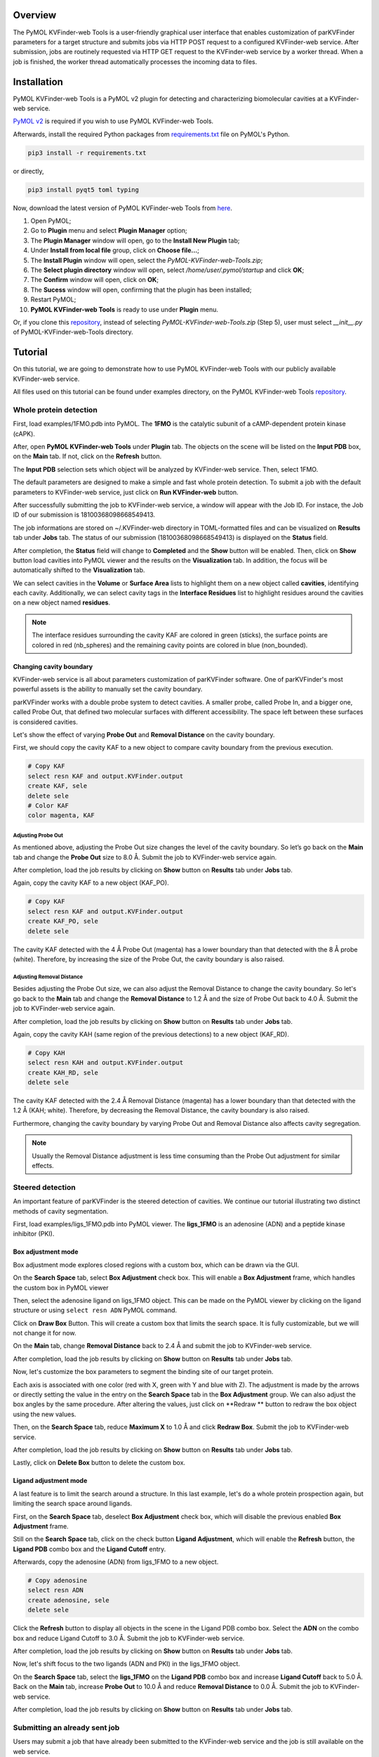 Overview
========

The PyMOL KVFinder-web Tools is a user-friendly graphical user interface that enables customization of parKVFinder parameters for a target structure and submits jobs via HTTP POST request to a configured KVFinder-web service. After submission, jobs are routinely requested via HTTP GET request to the KVFinder-web service by a worker thread. When a job is finished, the worker thread automatically processes the incoming data to files.

Installation
============

PyMOL KVFinder-web Tools is a PyMOL v2 plugin for detecting and characterizing biomolecular cavities at a KVFinder-web service.

`PyMOL v2 <https://pymol.org/2/>`_ is required if you wish to use PyMOL KVFinder-web Tools.

Afterwards, install the required Python packages from `requirements.txt <https://github.com/LBC-LNBio/PyMOL-KVFinder-web-Tools/blob/master/requirements.txt>`_ file on PyMOL's Python.

.. code-block:: bash
    
    pip3 install -r requirements.txt

or directly,

.. code-block:: bash
    
    pip3 install pyqt5 toml typing


Now, download the latest version of PyMOL KVFinder-web Tools from `here <https://github.com/LBC-LNBio/PyMOL-KVFinder-web-Tools/releases/latest/download/PyMOL-KVFinder-web-Tools.zip>`_.

1. Open PyMOL;
2. Go to **Plugin** menu and select **Plugin Manager** option;
3. The **Plugin Manager** window will open, go to the **Install New Plugin** tab;
4. Under **Install from local file** group, click on **Choose file...**;
5. The **Install Plugin** window will open, select the `PyMOL-KVFinder-web-Tools.zip`;
6. The **Select plugin directory** window will open, select `/home/user/.pymol/startup` and click **OK**;
7. The **Confirm** window will open, click on **OK**;
8. The **Sucess** window will open, confirming that the plugin has been installed;
9. Restart PyMOL;
10. **PyMOL KVFinder-web Tools** is ready to use under **Plugin** menu.

Or, if you clone this `repository <https://github.com/LBC-LNBio/PyMOL-KVFinder-web-Tools>`_, instead of selecting `PyMOL-KVFinder-web-Tools.zip` (Step 5), user must select `__init__.py` of PyMOL-KVFinder-web-Tools directory.

Tutorial
========

On this tutorial, we are going to demonstrate how to use PyMOL KVFinder-web Tools with our publicly available KVFinder-web service.

All files used on this tutorial can be found under examples directory, on the PyMOL KVFinder-web Tools `repository <https://github.com/LBC-LNBio/PyMOL-KVFinder-web-Tools>`_.

Whole protein detection
-----------------------

First, load examples/1FMO.pdb into PyMOL. The **1FMO** is the catalytic subunit of a cAMP-dependent protein kinase (cAPK). 

After, open **PyMOL KVFinder-web Tools** under **Plugin** tab. The objects on the scene will be listed on the **Input PDB** box, on the **Main** tab. If not, click on the **Refresh** button.

The **Input PDB** selection sets which object will be analyzed by KVFinder-web service. Then, select 1FMO.

.. image:: img/main_tab_1.png
    :width: 800

The default parameters are designed to make a simple and fast whole
protein detection. To submit a job with the default parameters to KVFinder-web service, just click on **Run KVFinder-web** button.

.. image:: img/main_tab_2.png
    :width: 800

After successfully submitting the job to KVFinder-web service, a window will appear with the Job ID. For instace, the Job ID of our submission is 18100368098668549413.

.. image:: img/job_submission_1.png
    :width: 300

The job informations are stored on ~/.KVFinder-web directory in TOML-formatted files and can be visualized on **Results** tab under **Jobs** tab. The status of our submission (18100368098668549413) is displayed on the **Status** field.

.. image:: img/jobs_tab_1.png
    :width: 800

After completion, the **Status** field will change to **Completed** and the **Show** button will be enabled. Then, click on **Show** button load cavities into PyMOL viewer and the results on the **Visualization** tab. In addition, the focus will be automatically shifted to the **Visualization** tab.

.. image:: img/results_tab_1.png
    :width: 800

We can select cavities in the **Volume** or **Surface Area** lists to highlight them on a new object called **cavities**, identifying each cavity. Additionally, we can select cavity tags in the **Interface Residues** list to highlight residues around the cavities on a new object named **residues**.

.. image:: img/results_tab_2.png
    :width: 800

.. note::
    
    The interface residues surrounding the cavity KAF are colored in green (sticks), the surface points are colored in red (nb_spheres) and the remaining cavity points are colored in blue (non_bounded).

Changing cavity boundary
^^^^^^^^^^^^^^^^^^^^^^^^

KVFinder-web service is all about parameters customization of parKVFinder software. One of parKVFinder's most powerful assets is the ability to manually set the cavity boundary. 

parKVFinder works with a double probe system to detect cavities. A smaller probe, called Probe In, and a bigger one, called Probe Out, that defined two molecular surfaces with different accessibility. The space left between these surfaces is considered cavities.

Let's show the effect of varying **Probe Out** and **Removal Distance** on the cavity boundary.

First, we should copy the cavity KAF to a new object to compare cavity boundary from the previous execution.

.. code-block:: bash

    # Copy KAF
    select resn KAF and output.KVFinder.output
    create KAF, sele
    delete sele
    # Color KAF
    color magenta, KAF

Adjusting Probe Out
*******************

As mentioned above, adjusting the Probe Out size changes the level of the cavity boundary. So let’s go back on the **Main** tab and change the **Probe Out** size to 8.0 Å. Submit the job to KVFinder-web service again.

After completion, load the job results by clicking on **Show** button on **Results** tab under **Jobs** tab.

.. image:: img/pymol_viewer_1.png
    :width: 800

Again, copy the cavity KAF to a new object (KAF_PO).

.. code-block:: bash

    # Copy KAF
    select resn KAF and output.KVFinder.output
    create KAF_PO, sele
    delete sele

.. image:: img/pymol_viewer_2.png
    :width: 800

The cavity KAF detected with the 4 Å Probe Out (magenta) has a lower boundary than that detected with the 8 Å probe (white). Therefore, by increasing the size of the Probe Out, the cavity boundary is also raised.

Adjusting Removal Distance
**************************

Besides adjusting the Probe Out size, we can also adjust the Removal Distance to change the cavity boundary. So let's go back to the **Main** tab and change the **Removal Distance** to 1.2 Å and the size of Probe Out back to 4.0 Å. Submit the job to KVFinder-web service again.

After completion, load the job results by clicking on **Show** button on **Results** tab under **Jobs** tab.

.. image:: img/pymol_viewer_3.png
    :width: 800

Again, copy the cavity KAH (same region of the previous detections) to a new object (KAF_RD).

.. code-block:: bash

    # Copy KAH
    select resn KAH and output.KVFinder.output
    create KAH_RD, sele
    delete sele

.. image:: img/pymol_viewer_4.png
    :width: 800

  
The cavity KAF detected with the 2.4 Å Removal Distance (magenta) has a lower boundary than that detected with the 1.2 Å (KAH; white). Therefore, by decreasing the Removal Distance, the cavity boundary is also raised.

Furthermore, changing the cavity boundary by varying Probe Out and Removal Distance also affects cavity segregation.

.. note::

    Usually the Removal Distance adjustment is less time consuming than the Probe Out adjustment for similar effects.

Steered detection
-----------------

An important feature of parKVFinder is the steered detection of cavities. We continue our tutorial illustrating two distinct methods of cavity segmentation.

First, load examples/ligs_1FMO.pdb into PyMOL viewer. The **ligs_1FMO** is an adenosine (ADN) and a peptide kinase inhibitor (PKI).

Box adjustment mode 
^^^^^^^^^^^^^^^^^^^

Box adjustment mode explores closed regions with a custom box, which can be drawn via the GUI.

On the **Search Space** tab, select **Box Adjustment** check box. This will enable a **Box Adjustment** frame, which handles the custom box in PyMOL viewer

Then, select the adenosine ligand on ligs_1FMO object. This can be made on the PyMOL viewer by clicking on the ligand structure or using ``select resn ADN`` PyMOL command.

Click on **Draw Box** Button. This will create a custom box that limits the search space. It is fully customizable, but we will not change it for now.

.. image:: img/pymol_viewer_5.png
    :width: 800

On the **Main** tab, change **Removal Distance** back to 2.4 Å and submit the job to KVFinder-web service.

After completion, load the job results by clicking on **Show** button on **Results** tab under **Jobs** tab.

.. image:: img/pymol_viewer_6.png
    :width: 800

Now, let's customize the box parameters to segment the binding site of our target protein.

Each axis is associated with one color (red with X, green with Y and blue with Z). The adjustment is made by the arrows or directly setting the value in the entry on the **Search Space** tab in the **Box Adjustment** group. We can also adjust the box angles by the same procedure. After altering the values, just click on **Redraw ** button to redraw the box object using the new values.

Then, on the **Search Space** tab, reduce **Maximum X** to 1.0 Å and click **Redraw Box**. Submit the job to KVFinder-web service.

After completion, load the job results by clicking on **Show** button on **Results** tab under **Jobs** tab.

.. image:: img/pymol_viewer_7.png
    :width: 800

Lastly, click on **Delete Box** button to delete the custom box.

Ligand adjustment mode
^^^^^^^^^^^^^^^^^^^^^^

A last feature is to limit the search around a structure. In this last example, let's do a whole protein prospection again, but limiting the search space around ligands.

First, on the **Search Space** tab, deselect **Box Adjustment** check box, which will disable the previous enabled **Box Adjustment** frame.

Still on the **Search Space** tab, click on the check button **Ligand Adjustment**, which will enable the **Refresh** button, the **Ligand PDB** combo box and the **Ligand Cutoff** entry.

Afterwards, copy the adenosine (ADN) from ligs_1FMO to a new object.

.. code-block:: bash

    # Copy adenosine
    select resn ADN
    create adenosine, sele
    delete sele

Click the **Refresh** button to display all objects in the scene in the Ligand PDB combo box. Select the **ADN** on the combo box and reduce Ligand Cutoff to 3.0 Å. Submit the job to KVFinder-web service.

After completion, load the job results by clicking on **Show** button on **Results** tab under **Jobs** tab.

.. image:: img/pymol_viewer_8.png
    :width: 800

Now, let's shift focus to the two ligands (ADN and PKI) in the ligs_1FMO object.

On the **Search Space** tab, select the **ligs_1FMO** on the **Ligand PDB** combo box and increase **Ligand Cutoff** back to 5.0 Å. Back on the **Main** tab, increase **Probe Out** to 10.0 Å and reduce **Removal Distance** to 0.0 Å. Submit the job to KVFinder-web service.

After completion, load the job results by clicking on **Show** button on **Results** tab under **Jobs** tab.

.. image:: img/pymol_viewer_9.png
    :width: 800

Submitting an already sent job
------------------------------

Users may submit a job that have already been submitted to the KVFinder-web service and the job is still available on the web service.

In this scenario, when you submit the job, the **Job Submission** window will display the job status. If the job is completed, the GUI automatically loads the job into the GUI and PyMOL viewer.

For instance, resubmit your last job.

.. image:: img/job_submission_2.png
    :width: 300

.. image:: img/pymol_viewer_10.png
    :width: 800

Retrieving a Job by its ID
--------------------------

Users may share their jobs with colleagues by the **Job ID** that they receive when submitting a job.

On the **Results** tab, under **Jobs** tab, click on the **Add ID** button. A new window (Job ID Form) will appear.

.. image:: img/job_id_form_1.png
    :width: 800

In this window, fill the fields and click on **Add** button.

If the job was not available on the KVFinder-web service or does not exist. A window will apper stating that the *Job ID (XXXXX) was not found in KVFinder-web server!*.

Otherwise, a window will apper stating that the *Job successfully added!* together with the job status. Additionally, this Job ID will appear on the **Available Jobs** combo box.
